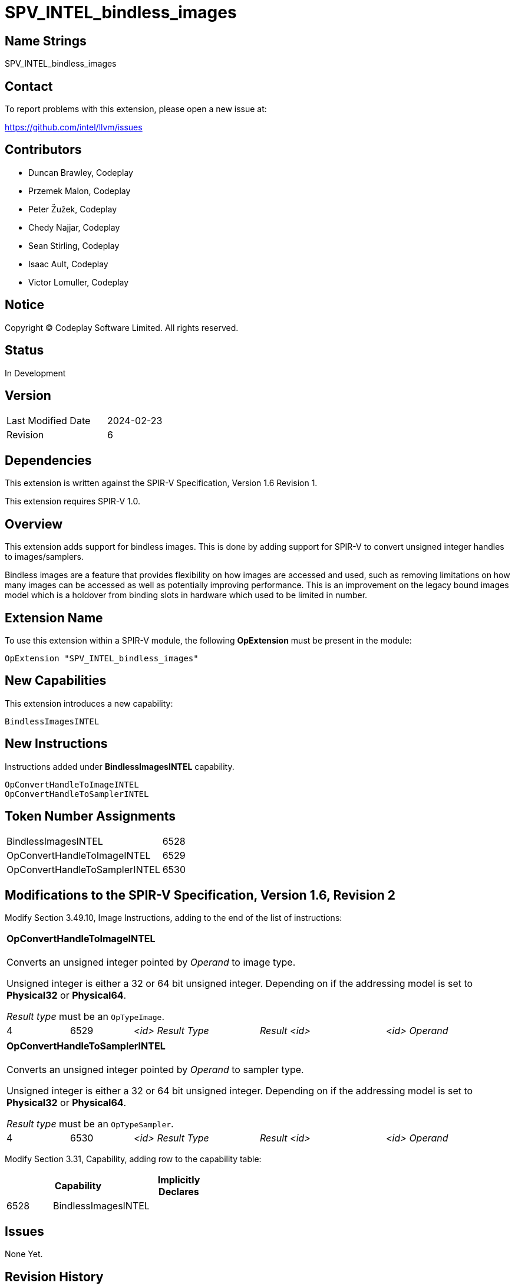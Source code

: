 SPV_INTEL_bindless_images
=========================

== Name Strings

SPV_INTEL_bindless_images

== Contact

To report problems with this extension, please open a new issue at:

<https://github.com/intel/llvm/issues>

== Contributors

- Duncan Brawley, Codeplay
- Przemek Malon, Codeplay
- Peter Žužek, Codeplay
- Chedy Najjar, Codeplay
- Sean Stirling, Codeplay
- Isaac Ault, Codeplay
- Victor Lomuller, Codeplay

== Notice

Copyright © Codeplay Software Limited. All rights reserved.

== Status

In Development

== Version

[width="40%",cols="25,25"]
|========================================
| Last Modified Date | 2024-02-23
| Revision           | 6
|========================================

== Dependencies

This extension is written against the SPIR-V Specification,
Version 1.6 Revision 1.

This extension requires SPIR-V 1.0.

== Overview

This extension adds support for bindless images.
This is done by adding support for SPIR-V to convert unsigned integer handles to
images/samplers.

Bindless images are a feature that provides flexibility on how images are
accessed and used, such as removing limitations on how many images can be
accessed as well as potentially improving performance.
This is an improvement on the legacy bound images model which is a holdover from
binding slots in hardware which used to be limited in number.

== Extension Name

To use this extension within a SPIR-V module, the following *OpExtension* must
be present in the module:

----
OpExtension "SPV_INTEL_bindless_images"
----

== New Capabilities

This extension introduces a new capability:

----
BindlessImagesINTEL
----

== New Instructions

Instructions added under *BindlessImagesINTEL* capability.

----
OpConvertHandleToImageINTEL
OpConvertHandleToSamplerINTEL
----

== Token Number Assignments

--
[width="40%"]
[cols="70%,30%"]
[grid="rows"]
|====
|BindlessImagesINTEL                |6528
|OpConvertHandleToImageINTEL        |6529
|OpConvertHandleToSamplerINTEL      |6530
|====
--

== Modifications to the SPIR-V Specification, Version 1.6, Revision 2

Modify Section 3.49.10, Image Instructions, adding to the end of the list of
instructions:

[cols="2*1,3*2"]
|======
5+|[[OpConvertHandleToImageINTEL]]*OpConvertHandleToImageINTEL* +
 +
Converts an unsigned integer pointed by _Operand_ to image type.

Unsigned integer is either a 32 or 64 bit unsigned integer.
Depending on if the addressing model is set to *Physical32* or *Physical64*.

_Result type_ must be an `OpTypeImage`.

| 4 | 6529 | '<id> Result Type' | 'Result <id>' | '<id> Operand'
|======

[cols="2*1,3*2"]
|======
5+|[[OpConvertHandleToSamplerINTEL]]*OpConvertHandleToSamplerINTEL* +
 +
Converts an unsigned integer pointed by _Operand_ to sampler type.

Unsigned integer is either a 32 or 64 bit unsigned integer.
Depending on if the addressing model is set to *Physical32* or *Physical64*.

_Result type_ must be an `OpTypeSampler`.

| 4 | 6530 | '<id> Result Type' | 'Result <id>' | '<id> Operand'
|======

Modify Section 3.31, Capability, adding row to the capability table:

[width="40%"]
[options="header"]
|====
2+^| Capability ^| Implicitly Declares
| 6528 | BindlessImagesINTEL |
|====


== Issues

None Yet.

== Revision History

[cols="5,15,15,70"]
[grid="rows"]
[options="header"]
|========================================
|Rev|Date|Author|Changes
|1|2023-03-23|Duncan Brawley|*Initial public release*
|2|2023-03-30|Duncan Brawley| Updated token assignments
|3|2023-05-29|Duncan Brawley| Updated token assignments and fix capitalization
|4|2023-06-13|Duncan Brawley| Remove need for OpHandleAddressingModeINTEL 
                              instruction
|5|2024-02-23|Duncan Brawley| Remove OpConvertHandleToSampledImageINTEL
                              instruction and clarify return types
|========================================


